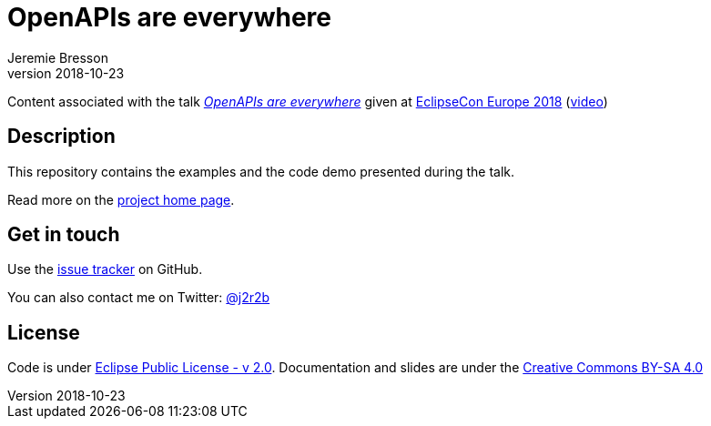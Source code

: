 //tag::vardef[]
:gh-repo-owner: jmini
:gh-repo-name: ece2018-openapi
:project-name: OpenAPIs are everywhere
:branch: master
:twitter-handle: j2r2b
:license: https://www.eclipse.org/org/documents/epl-2.0/EPL-2.0.html
:license-name: Eclipse Public License - v 2.0

:git-repository: {gh-repo-owner}/{gh-repo-name}
:homepage: https://{gh-repo-owner}.github.io/{gh-repo-name}/
:issues: https://github.com/{git-repository}/issues

:talkname: {project-name}
:talkpage: https://www.eclipsecon.org/europe2018/sessions/openapis-are-everywhere
:videopage: https://www.youtube.com/watch?v=-lDot4Yn7Dg
//end::vardef[]

//tag::header[]
= {project-name}
:author: Jeremie Bresson
:revnumber: 2018-10-23

Content associated with the talk _link:{talkpage}[{talkname}]_ given at link:http://eclipsecon.org/europe2018[EclipseCon Europe 2018] (link:{videopage}[video])
//end::header[]

//tag::description[]
== Description

This repository contains the examples and the code demo presented during the talk.

//end::description[]
Read more on the link:{homepage}[project home page].

//tag::contact-section[]
== Get in touch

Use the link:{issues}[issue tracker] on GitHub.

You can also contact me on Twitter: link:https://twitter.com/{twitter-handle}[@{twitter-handle}]
//end::contact-section[]

//tag::license-section[]
== License

Code is under link:{license}[{license-name}].
Documentation and slides are under the link:https://creativecommons.org/licenses/by-sa/4.0/[Creative Commons BY-SA 4.0]
//end::license-section[]
